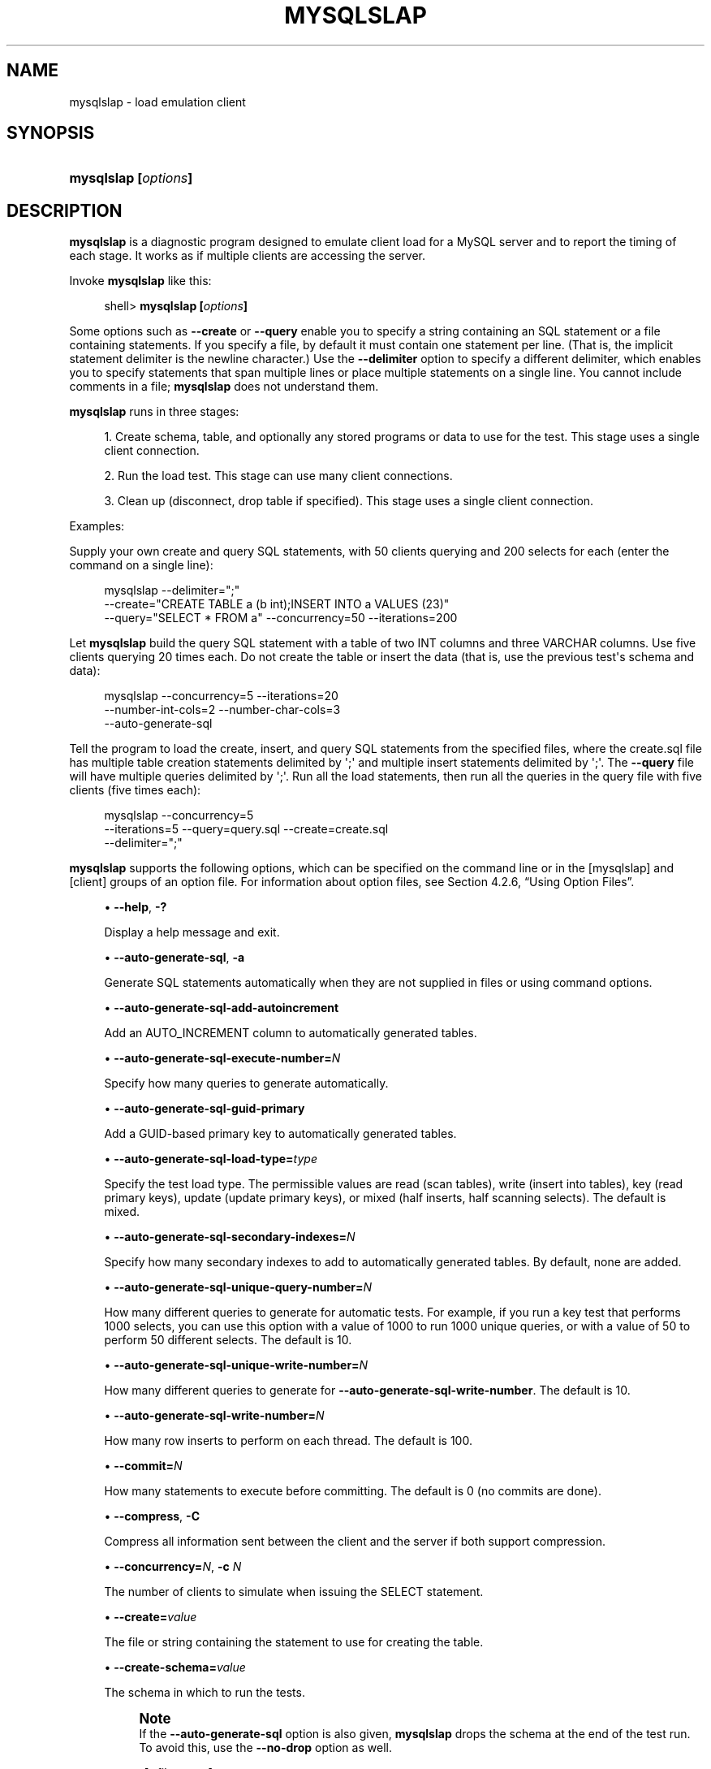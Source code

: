 '\" t
.\"     Title: \fBmysqlslap\fR
.\"    Author: [FIXME: author] [see http://docbook.sf.net/el/author]
.\" Generator: DocBook XSL Stylesheets v1.78.1 <http://docbook.sf.net/>
.\"      Date: 07/18/2014
.\"    Manual: MySQL Database System
.\"    Source: MySQL 5.6
.\"  Language: English
.\"
.TH "\FBMYSQLSLAP\FR" "1" "07/18/2014" "MySQL 5\&.6" "MySQL Database System"
.\" -----------------------------------------------------------------
.\" * Define some portability stuff
.\" -----------------------------------------------------------------
.\" ~~~~~~~~~~~~~~~~~~~~~~~~~~~~~~~~~~~~~~~~~~~~~~~~~~~~~~~~~~~~~~~~~
.\" http://bugs.debian.org/507673
.\" http://lists.gnu.org/archive/html/groff/2009-02/msg00013.html
.\" ~~~~~~~~~~~~~~~~~~~~~~~~~~~~~~~~~~~~~~~~~~~~~~~~~~~~~~~~~~~~~~~~~
.ie \n(.g .ds Aq \(aq
.el       .ds Aq '
.\" -----------------------------------------------------------------
.\" * set default formatting
.\" -----------------------------------------------------------------
.\" disable hyphenation
.nh
.\" disable justification (adjust text to left margin only)
.ad l
.\" -----------------------------------------------------------------
.\" * MAIN CONTENT STARTS HERE *
.\" -----------------------------------------------------------------
.\" mysqlslap
.\" load emulation
.SH "NAME"
mysqlslap \- load emulation client
.SH "SYNOPSIS"
.HP \w'\fBmysqlslap\ [\fR\fB\fIoptions\fR\fR\fB]\fR\ 'u
\fBmysqlslap [\fR\fB\fIoptions\fR\fR\fB]\fR
.SH "DESCRIPTION"
.PP
\fBmysqlslap\fR
is a diagnostic program designed to emulate client load for a MySQL server and to report the timing of each stage\&. It works as if multiple clients are accessing the server\&.
.PP
Invoke
\fBmysqlslap\fR
like this:
.sp
.if n \{\
.RS 4
.\}
.nf
shell> \fBmysqlslap [\fR\fB\fIoptions\fR\fR\fB]\fR
.fi
.if n \{\
.RE
.\}
.PP
Some options such as
\fB\-\-create\fR
or
\fB\-\-query\fR
enable you to specify a string containing an SQL statement or a file containing statements\&. If you specify a file, by default it must contain one statement per line\&. (That is, the implicit statement delimiter is the newline character\&.) Use the
\fB\-\-delimiter\fR
option to specify a different delimiter, which enables you to specify statements that span multiple lines or place multiple statements on a single line\&. You cannot include comments in a file;
\fBmysqlslap\fR
does not understand them\&.
.PP
\fBmysqlslap\fR
runs in three stages:
.sp
.RS 4
.ie n \{\
\h'-04' 1.\h'+01'\c
.\}
.el \{\
.sp -1
.IP "  1." 4.2
.\}
Create schema, table, and optionally any stored programs or data to use for the test\&. This stage uses a single client connection\&.
.RE
.sp
.RS 4
.ie n \{\
\h'-04' 2.\h'+01'\c
.\}
.el \{\
.sp -1
.IP "  2." 4.2
.\}
Run the load test\&. This stage can use many client connections\&.
.RE
.sp
.RS 4
.ie n \{\
\h'-04' 3.\h'+01'\c
.\}
.el \{\
.sp -1
.IP "  3." 4.2
.\}
Clean up (disconnect, drop table if specified)\&. This stage uses a single client connection\&.
.RE
.PP
Examples:
.PP
Supply your own create and query SQL statements, with 50 clients querying and 200 selects for each (enter the command on a single line):
.sp
.if n \{\
.RS 4
.\}
.nf
mysqlslap \-\-delimiter=";"
  \-\-create="CREATE TABLE a (b int);INSERT INTO a VALUES (23)"
  \-\-query="SELECT * FROM a" \-\-concurrency=50 \-\-iterations=200
.fi
.if n \{\
.RE
.\}
.PP
Let
\fBmysqlslap\fR
build the query SQL statement with a table of two
INT
columns and three
VARCHAR
columns\&. Use five clients querying 20 times each\&. Do not create the table or insert the data (that is, use the previous test\*(Aqs schema and data):
.sp
.if n \{\
.RS 4
.\}
.nf
mysqlslap \-\-concurrency=5 \-\-iterations=20
  \-\-number\-int\-cols=2 \-\-number\-char\-cols=3
  \-\-auto\-generate\-sql
.fi
.if n \{\
.RE
.\}
.PP
Tell the program to load the create, insert, and query SQL statements from the specified files, where the
create\&.sql
file has multiple table creation statements delimited by
\*(Aq;\*(Aq
and multiple insert statements delimited by
\*(Aq;\*(Aq\&. The
\fB\-\-query\fR
file will have multiple queries delimited by
\*(Aq;\*(Aq\&. Run all the load statements, then run all the queries in the query file with five clients (five times each):
.sp
.if n \{\
.RS 4
.\}
.nf
mysqlslap \-\-concurrency=5
  \-\-iterations=5 \-\-query=query\&.sql \-\-create=create\&.sql
  \-\-delimiter=";"
.fi
.if n \{\
.RE
.\}
.PP
\fBmysqlslap\fR
supports the following options, which can be specified on the command line or in the
[mysqlslap]
and
[client]
groups of an option file\&. For information about option files, see
Section\ \&4.2.6, \(lqUsing Option Files\(rq\&.
.sp
.RS 4
.ie n \{\
\h'-04'\(bu\h'+03'\c
.\}
.el \{\
.sp -1
.IP \(bu 2.3
.\}
.\" mysqlslap: help option
.\" help option: mysqlslap
\fB\-\-help\fR,
\fB\-?\fR
.sp
Display a help message and exit\&.
.RE
.sp
.RS 4
.ie n \{\
\h'-04'\(bu\h'+03'\c
.\}
.el \{\
.sp -1
.IP \(bu 2.3
.\}
.\" mysqlslap: auto-generate-sql option
.\" auto-generate-sql option: mysqlslap
\fB\-\-auto\-generate\-sql\fR,
\fB\-a\fR
.sp
Generate SQL statements automatically when they are not supplied in files or using command options\&.
.RE
.sp
.RS 4
.ie n \{\
\h'-04'\(bu\h'+03'\c
.\}
.el \{\
.sp -1
.IP \(bu 2.3
.\}
.\" mysqlslap: auto-generate-sql-add-autoincrement option
.\" auto-generate-sql-add-autoincrement option: mysqlslap
\fB\-\-auto\-generate\-sql\-add\-autoincrement\fR
.sp
Add an
AUTO_INCREMENT
column to automatically generated tables\&.
.RE
.sp
.RS 4
.ie n \{\
\h'-04'\(bu\h'+03'\c
.\}
.el \{\
.sp -1
.IP \(bu 2.3
.\}
.\" mysqlslap: auto-generate-sql-execute-number option
.\" auto-generate-sql-execute-number option: mysqlslap
\fB\-\-auto\-generate\-sql\-execute\-number=\fR\fB\fIN\fR\fR
.sp
Specify how many queries to generate automatically\&.
.RE
.sp
.RS 4
.ie n \{\
\h'-04'\(bu\h'+03'\c
.\}
.el \{\
.sp -1
.IP \(bu 2.3
.\}
.\" mysqlslap: auto-generate-sql-guid-primary option
.\" auto-generate-sql-guid-primary option: mysqlslap
\fB\-\-auto\-generate\-sql\-guid\-primary\fR
.sp
Add a GUID\-based primary key to automatically generated tables\&.
.RE
.sp
.RS 4
.ie n \{\
\h'-04'\(bu\h'+03'\c
.\}
.el \{\
.sp -1
.IP \(bu 2.3
.\}
.\" mysqlslap: auto-generate-sql-load-type option
.\" auto-generate-sql-load-type option: mysqlslap
\fB\-\-auto\-generate\-sql\-load\-type=\fR\fB\fItype\fR\fR
.sp
Specify the test load type\&. The permissible values are
read
(scan tables),
write
(insert into tables),
key
(read primary keys),
update
(update primary keys), or
mixed
(half inserts, half scanning selects)\&. The default is
mixed\&.
.RE
.sp
.RS 4
.ie n \{\
\h'-04'\(bu\h'+03'\c
.\}
.el \{\
.sp -1
.IP \(bu 2.3
.\}
.\" mysqlslap: auto-generate-sql-secondary-indexes option
.\" auto-generate-sql-secondary-indexes option: mysqlslap
\fB\-\-auto\-generate\-sql\-secondary\-indexes=\fR\fB\fIN\fR\fR
.sp
Specify how many secondary indexes to add to automatically generated tables\&. By default, none are added\&.
.RE
.sp
.RS 4
.ie n \{\
\h'-04'\(bu\h'+03'\c
.\}
.el \{\
.sp -1
.IP \(bu 2.3
.\}
.\" mysqlslap: auto-generate-sql-unique-query-number option
.\" auto-generate-sql-unique-query-number option: mysqlslap
\fB\-\-auto\-generate\-sql\-unique\-query\-number=\fR\fB\fIN\fR\fR
.sp
How many different queries to generate for automatic tests\&. For example, if you run a
key
test that performs 1000 selects, you can use this option with a value of 1000 to run 1000 unique queries, or with a value of 50 to perform 50 different selects\&. The default is 10\&.
.RE
.sp
.RS 4
.ie n \{\
\h'-04'\(bu\h'+03'\c
.\}
.el \{\
.sp -1
.IP \(bu 2.3
.\}
.\" mysqlslap: auto-generate-sql-unique-write-number option
.\" auto-generate-sql-unique-write-number option: mysqlslap
\fB\-\-auto\-generate\-sql\-unique\-write\-number=\fR\fB\fIN\fR\fR
.sp
How many different queries to generate for
\fB\-\-auto\-generate\-sql\-write\-number\fR\&. The default is 10\&.
.RE
.sp
.RS 4
.ie n \{\
\h'-04'\(bu\h'+03'\c
.\}
.el \{\
.sp -1
.IP \(bu 2.3
.\}
.\" mysqlslap: auto-generate-sql-write-number option
.\" auto-generate-sql-write-number option: mysqlslap
\fB\-\-auto\-generate\-sql\-write\-number=\fR\fB\fIN\fR\fR
.sp
How many row inserts to perform on each thread\&. The default is 100\&.
.RE
.sp
.RS 4
.ie n \{\
\h'-04'\(bu\h'+03'\c
.\}
.el \{\
.sp -1
.IP \(bu 2.3
.\}
.\" mysqlslap: commit option
.\" commit option: mysqlslap
\fB\-\-commit=\fR\fB\fIN\fR\fR
.sp
How many statements to execute before committing\&. The default is 0 (no commits are done)\&.
.RE
.sp
.RS 4
.ie n \{\
\h'-04'\(bu\h'+03'\c
.\}
.el \{\
.sp -1
.IP \(bu 2.3
.\}
.\" mysqlslap: compress option
.\" compress option: mysqlslap
\fB\-\-compress\fR,
\fB\-C\fR
.sp
Compress all information sent between the client and the server if both support compression\&.
.RE
.sp
.RS 4
.ie n \{\
\h'-04'\(bu\h'+03'\c
.\}
.el \{\
.sp -1
.IP \(bu 2.3
.\}
.\" mysqlslap: concurrency option
.\" concurrency option: mysqlslap
\fB\-\-concurrency=\fR\fB\fIN\fR\fR,
\fB\-c \fR\fB\fIN\fR\fR
.sp
The number of clients to simulate when issuing the
SELECT
statement\&.
.RE
.sp
.RS 4
.ie n \{\
\h'-04'\(bu\h'+03'\c
.\}
.el \{\
.sp -1
.IP \(bu 2.3
.\}
.\" mysqlslap: create option
.\" create option: mysqlslap
\fB\-\-create=\fR\fB\fIvalue\fR\fR
.sp
The file or string containing the statement to use for creating the table\&.
.RE
.sp
.RS 4
.ie n \{\
\h'-04'\(bu\h'+03'\c
.\}
.el \{\
.sp -1
.IP \(bu 2.3
.\}
.\" mysqlslap: create-schema option
.\" create-schema option: mysqlslap
\fB\-\-create\-schema=\fR\fB\fIvalue\fR\fR
.sp
The schema in which to run the tests\&.
.if n \{\
.sp
.\}
.RS 4
.it 1 an-trap
.nr an-no-space-flag 1
.nr an-break-flag 1
.br
.ps +1
\fBNote\fR
.ps -1
.br
If the
\fB\-\-auto\-generate\-sql\fR
option is also given,
\fBmysqlslap\fR
drops the schema at the end of the test run\&. To avoid this, use the
\fB\-\-no\-drop\fR
option as well\&.
.sp .5v
.RE
.RE
.sp
.RS 4
.ie n \{\
\h'-04'\(bu\h'+03'\c
.\}
.el \{\
.sp -1
.IP \(bu 2.3
.\}
.\" mysqlslap: csv option
.\" csv option: mysqlslap
\fB\-\-csv[=\fR\fB\fIfile_name\fR\fR\fB]\fR
.sp
Generate output in comma\-separated values format\&. The output goes to the named file, or to the standard output if no file is given\&.
.RE
.sp
.RS 4
.ie n \{\
\h'-04'\(bu\h'+03'\c
.\}
.el \{\
.sp -1
.IP \(bu 2.3
.\}
.\" mysqlslap: debug option
.\" debug option: mysqlslap
\fB\-\-debug[=\fR\fB\fIdebug_options\fR\fR\fB]\fR,
\fB\-# [\fR\fB\fIdebug_options\fR\fR\fB]\fR
.sp
Write a debugging log\&. A typical
\fIdebug_options\fR
string is
d:t:o,\fIfile_name\fR\&. The default is
d:t:o,/tmp/mysqlslap\&.trace\&.
.RE
.sp
.RS 4
.ie n \{\
\h'-04'\(bu\h'+03'\c
.\}
.el \{\
.sp -1
.IP \(bu 2.3
.\}
.\" mysqlslap: debug-check option
.\" debug-check option: mysqlslap
\fB\-\-debug\-check\fR
.sp
Print some debugging information when the program exits\&.
.RE
.sp
.RS 4
.ie n \{\
\h'-04'\(bu\h'+03'\c
.\}
.el \{\
.sp -1
.IP \(bu 2.3
.\}
.\" mysqlslap: debug-info option
.\" debug-info option: mysqlslap
\fB\-\-debug\-info\fR,
\fB\-T\fR
.sp
Print debugging information and memory and CPU usage statistics when the program exits\&.
.RE
.sp
.RS 4
.ie n \{\
\h'-04'\(bu\h'+03'\c
.\}
.el \{\
.sp -1
.IP \(bu 2.3
.\}
.\" mysqlslap: default-auth option
.\" default-auth option: mysqlslap
\fB\-\-default\-auth=\fR\fB\fIplugin\fR\fR
.sp
The client\-side authentication plugin to use\&. See
Section\ \&6.3.7, \(lqPluggable Authentication\(rq\&.
.sp
This option was added in MySQL 5\&.6\&.2\&.
.RE
.sp
.RS 4
.ie n \{\
\h'-04'\(bu\h'+03'\c
.\}
.el \{\
.sp -1
.IP \(bu 2.3
.\}
.\" mysqlslap: defaults-extra-file option
.\" defaults-extra-file option: mysqlslap
\fB\-\-defaults\-extra\-file=\fR\fB\fIfile_name\fR\fR
.sp
Read this option file after the global option file but (on Unix) before the user option file\&. If the file does not exist or is otherwise inaccessible, an error occurs\&.
\fIfile_name\fR
is interpreted relative to the current directory if given as a relative path name rather than a full path name\&.
.RE
.sp
.RS 4
.ie n \{\
\h'-04'\(bu\h'+03'\c
.\}
.el \{\
.sp -1
.IP \(bu 2.3
.\}
.\" mysqlslap: defaults-file option
.\" defaults-file option: mysqlslap
\fB\-\-defaults\-file=\fR\fB\fIfile_name\fR\fR
.sp
Use only the given option file\&. If the file does not exist or is otherwise inaccessible, an error occurs\&.
\fIfile_name\fR
is interpreted relative to the current directory if given as a relative path name rather than a full path name\&.
.RE
.sp
.RS 4
.ie n \{\
\h'-04'\(bu\h'+03'\c
.\}
.el \{\
.sp -1
.IP \(bu 2.3
.\}
.\" mysqlslap: defaults-group-suffix option
.\" defaults-group-suffix option: mysqlslap
\fB\-\-defaults\-group\-suffix=\fR\fB\fIstr\fR\fR
.sp
Read not only the usual option groups, but also groups with the usual names and a suffix of
\fIstr\fR\&. For example,
\fBmysqlslap\fR
normally reads the
[client]
and
[mysqlslap]
groups\&. If the
\fB\-\-defaults\-group\-suffix=_other\fR
option is given,
\fBmysqlslap\fR
also reads the
[client_other]
and
[mysqlslap_other]
groups\&.
.RE
.sp
.RS 4
.ie n \{\
\h'-04'\(bu\h'+03'\c
.\}
.el \{\
.sp -1
.IP \(bu 2.3
.\}
.\" mysqlslap: delimiter option
.\" delimiter option: mysqlslap
\fB\-\-delimiter=\fR\fB\fIstr\fR\fR,
\fB\-F \fR\fB\fIstr\fR\fR
.sp
The delimiter to use in SQL statements supplied in files or using command options\&.
.RE
.sp
.RS 4
.ie n \{\
\h'-04'\(bu\h'+03'\c
.\}
.el \{\
.sp -1
.IP \(bu 2.3
.\}
.\" mysqlslap: detach option
.\" detach option: mysqlslap
\fB\-\-detach=\fR\fB\fIN\fR\fR
.sp
Detach (close and reopen) each connection after each
\fIN\fR
statements\&. The default is 0 (connections are not detached)\&.
.RE
.sp
.RS 4
.ie n \{\
\h'-04'\(bu\h'+03'\c
.\}
.el \{\
.sp -1
.IP \(bu 2.3
.\}
.\" mysqlslap: enable-cleartext-plugin option
.\" enable-cleartext-plugin option: mysqlslap
\fB\-\-enable\-cleartext\-plugin\fR
.sp
Enable the
mysql_clear_password
cleartext authentication plugin\&. (See
Section\ \&6.3.8.7, \(lqThe Cleartext Client-Side Authentication Plugin\(rq\&.) This option was added in MySQL 5\&.6\&.7\&.
.RE
.sp
.RS 4
.ie n \{\
\h'-04'\(bu\h'+03'\c
.\}
.el \{\
.sp -1
.IP \(bu 2.3
.\}
.\" mysqlslap: engine option
.\" engine option: mysqlslap
\fB\-\-engine=\fR\fB\fIengine_name\fR\fR,
\fB\-e \fR\fB\fIengine_name\fR\fR
.sp
The storage engine to use for creating tables\&.
.RE
.sp
.RS 4
.ie n \{\
\h'-04'\(bu\h'+03'\c
.\}
.el \{\
.sp -1
.IP \(bu 2.3
.\}
.\" mysqlslap: host option
.\" host option: mysqlslap
\fB\-\-host=\fR\fB\fIhost_name\fR\fR,
\fB\-h \fR\fB\fIhost_name\fR\fR
.sp
Connect to the MySQL server on the given host\&.
.RE
.sp
.RS 4
.ie n \{\
\h'-04'\(bu\h'+03'\c
.\}
.el \{\
.sp -1
.IP \(bu 2.3
.\}
.\" mysqlslap: iterations option
.\" iterations option: mysqlslap
\fB\-\-iterations=\fR\fB\fIN\fR\fR,
\fB\-i \fR\fB\fIN\fR\fR
.sp
The number of times to run the tests\&.
.RE
.sp
.RS 4
.ie n \{\
\h'-04'\(bu\h'+03'\c
.\}
.el \{\
.sp -1
.IP \(bu 2.3
.\}
.\" mysqlslap: login-path option
.\" login-path option: mysqlslap
\fB\-\-login\-path=\fR\fB\fIname\fR\fR
.sp
Read options from the named login path in the
\&.mylogin\&.cnf
login file\&. A
\(lqlogin path\(rq
is an option group that permits only a limited set of options:
\fBhost\fR,
\fBuser\fR, and
\fBpassword\fR\&. Think of a login path as a set of values that indicate the server host and the credentials for authenticating with the server\&. To create the login file, use the
\fBmysql_config_editor\fR
utility\&. See
\fBmysql_config_editor\fR(1)\&. This option was added in MySQL 5\&.6\&.6\&.
.RE
.sp
.RS 4
.ie n \{\
\h'-04'\(bu\h'+03'\c
.\}
.el \{\
.sp -1
.IP \(bu 2.3
.\}
.\" mysqlslap: no-drop option
.\" no-drop option: mysqlslap
\fB\-\-no\-drop\fR
.sp
Prevent
\fBmysqlslap\fR
from dropping any schema it creates during the test run\&. This option was added in MySQL 5\&.6\&.3\&.
.RE
.sp
.RS 4
.ie n \{\
\h'-04'\(bu\h'+03'\c
.\}
.el \{\
.sp -1
.IP \(bu 2.3
.\}
.\" mysqlslap: no-defaults option
.\" no-defaults option: mysqlslap
\fB\-\-no\-defaults\fR
.sp
Do not read any option files\&. If program startup fails due to reading unknown options from an option file,
\fB\-\-no\-defaults\fR
can be used to prevent them from being read\&.
.sp
The exception is that the
\&.mylogin\&.cnf
file, if it exists, is read in all cases\&. This permits passwords to be specified in a safer way than on the command line even when
\fB\-\-no\-defaults\fR
is used\&. (\&.mylogin\&.cnf
is created by the
\fBmysql_config_editor\fR
utility\&. See
\fBmysql_config_editor\fR(1)\&.)
.RE
.sp
.RS 4
.ie n \{\
\h'-04'\(bu\h'+03'\c
.\}
.el \{\
.sp -1
.IP \(bu 2.3
.\}
.\" mysqlslap: number-char-cols option
.\" number-char-cols option: mysqlslap
\fB\-\-number\-char\-cols=\fR\fB\fIN\fR\fR,
\fB\-x \fR\fB\fIN\fR\fR
.sp
The number of
VARCHAR
columns to use if
\fB\-\-auto\-generate\-sql\fR
is specified\&.
.RE
.sp
.RS 4
.ie n \{\
\h'-04'\(bu\h'+03'\c
.\}
.el \{\
.sp -1
.IP \(bu 2.3
.\}
.\" mysqlslap: number-int-cols option
.\" number-int-cols option: mysqlslap
\fB\-\-number\-int\-cols=\fR\fB\fIN\fR\fR,
\fB\-y \fR\fB\fIN\fR\fR
.sp
The number of
INT
columns to use if
\fB\-\-auto\-generate\-sql\fR
is specified\&.
.RE
.sp
.RS 4
.ie n \{\
\h'-04'\(bu\h'+03'\c
.\}
.el \{\
.sp -1
.IP \(bu 2.3
.\}
.\" mysqlslap: number-of-queries option
.\" number-of-queries option: mysqlslap
\fB\-\-number\-of\-queries=\fR\fB\fIN\fR\fR
.sp
Limit each client to approximately this many queries\&. Query counting takes into account the statement delimiter\&. For example, if you invoke
\fBmysqlslap\fR
as follows, the
;
delimiter is recognized so that each instance of the query string counts as two queries\&. As a result, 5 rows (not 10) are inserted\&.
.sp
.if n \{\
.RS 4
.\}
.nf
shell> \fBmysqlslap \-\-delimiter=";" \-\-number\-of\-queries=10\fR
         \fB\-\-query="use test;insert into t values(null)"\fR
.fi
.if n \{\
.RE
.\}
.RE
.sp
.RS 4
.ie n \{\
\h'-04'\(bu\h'+03'\c
.\}
.el \{\
.sp -1
.IP \(bu 2.3
.\}
.\" mysqlslap: only-print option
.\" only-print option: mysqlslap
\fB\-\-only\-print\fR
.sp
Do not connect to databases\&.
\fBmysqlslap\fR
only prints what it would have done\&.
.RE
.sp
.RS 4
.ie n \{\
\h'-04'\(bu\h'+03'\c
.\}
.el \{\
.sp -1
.IP \(bu 2.3
.\}
.\" mysqlslap: password option
.\" password option: mysqlslap
\fB\-\-password[=\fR\fB\fIpassword\fR\fR\fB]\fR,
\fB\-p[\fR\fB\fIpassword\fR\fR\fB]\fR
.sp
The password to use when connecting to the server\&. If you use the short option form (\fB\-p\fR), you
\fIcannot\fR
have a space between the option and the password\&. If you omit the
\fIpassword\fR
value following the
\fB\-\-password\fR
or
\fB\-p\fR
option on the command line,
\fBmysqlslap\fR
prompts for one\&.
.sp
Specifying a password on the command line should be considered insecure\&. See
Section\ \&6.1.2.1, \(lqEnd-User Guidelines for Password Security\(rq\&. You can use an option file to avoid giving the password on the command line\&.
.RE
.sp
.RS 4
.ie n \{\
\h'-04'\(bu\h'+03'\c
.\}
.el \{\
.sp -1
.IP \(bu 2.3
.\}
.\" mysqlslap: pipe option
.\" pipe option: mysqlslap
\fB\-\-pipe\fR,
\fB\-W\fR
.sp
On Windows, connect to the server using a named pipe\&. This option applies only if the server supports named\-pipe connections\&.
.RE
.sp
.RS 4
.ie n \{\
\h'-04'\(bu\h'+03'\c
.\}
.el \{\
.sp -1
.IP \(bu 2.3
.\}
.\" mysqlslap: plugin-dir option
.\" plugin-dir option: mysqlslap
\fB\-\-plugin\-dir=\fR\fB\fIpath\fR\fR
.sp
The directory in which to look for plugins\&. It may be necessary to specify this option if the
\fB\-\-default\-auth\fR
option is used to specify an authentication plugin but
\fBmysqlslap\fR
does not find it\&. See
Section\ \&6.3.7, \(lqPluggable Authentication\(rq\&.
.sp
This option was added in MySQL 5\&.6\&.2\&.
.RE
.sp
.RS 4
.ie n \{\
\h'-04'\(bu\h'+03'\c
.\}
.el \{\
.sp -1
.IP \(bu 2.3
.\}
.\" mysqlslap: port option
.\" port option: mysqlslap
\fB\-\-port=\fR\fB\fIport_num\fR\fR,
\fB\-P \fR\fB\fIport_num\fR\fR
.sp
The TCP/IP port number to use for the connection\&.
.RE
.sp
.RS 4
.ie n \{\
\h'-04'\(bu\h'+03'\c
.\}
.el \{\
.sp -1
.IP \(bu 2.3
.\}
.\" mysqlslap: post-query option
.\" post-query option: mysqlslap
\fB\-\-post\-query=\fR\fB\fIvalue\fR\fR
.sp
The file or string containing the statement to execute after the tests have completed\&. This execution is not counted for timing purposes\&.
.RE
.sp
.RS 4
.ie n \{\
\h'-04'\(bu\h'+03'\c
.\}
.el \{\
.sp -1
.IP \(bu 2.3
.\}
.\" mysqlslap: post-system option
.\" post-system option: mysqlslap
\fB\-\-post\-system=\fR\fB\fIstr\fR\fR
.sp
The string to execute using
system()
after the tests have completed\&. This execution is not counted for timing purposes\&.
.RE
.sp
.RS 4
.ie n \{\
\h'-04'\(bu\h'+03'\c
.\}
.el \{\
.sp -1
.IP \(bu 2.3
.\}
.\" mysqlslap: pre-query option
.\" pre-query option: mysqlslap
\fB\-\-pre\-query=\fR\fB\fIvalue\fR\fR
.sp
The file or string containing the statement to execute before running the tests\&. This execution is not counted for timing purposes\&.
.RE
.sp
.RS 4
.ie n \{\
\h'-04'\(bu\h'+03'\c
.\}
.el \{\
.sp -1
.IP \(bu 2.3
.\}
.\" mysqlslap: pre-system option
.\" pre-system option: mysqlslap
\fB\-\-pre\-system=\fR\fB\fIstr\fR\fR
.sp
The string to execute using
system()
before running the tests\&. This execution is not counted for timing purposes\&.
.RE
.sp
.RS 4
.ie n \{\
\h'-04'\(bu\h'+03'\c
.\}
.el \{\
.sp -1
.IP \(bu 2.3
.\}
.\" mysqlslap: print-defaults option
.\" print-defaults option: mysqlslap
\fB\-\-print\-defaults\fR
.sp
Print the program name and all options that it gets from option files\&.
.RE
.sp
.RS 4
.ie n \{\
\h'-04'\(bu\h'+03'\c
.\}
.el \{\
.sp -1
.IP \(bu 2.3
.\}
.\" mysqlslap: protocol option
.\" protocol option: mysqlslap
\fB\-\-protocol={TCP|SOCKET|PIPE|MEMORY}\fR
.sp
The connection protocol to use for connecting to the server\&. It is useful when the other connection parameters normally would cause a protocol to be used other than the one you want\&. For details on the permissible values, see
Section\ \&4.2.2, \(lqConnecting to the MySQL Server\(rq\&.
.RE
.sp
.RS 4
.ie n \{\
\h'-04'\(bu\h'+03'\c
.\}
.el \{\
.sp -1
.IP \(bu 2.3
.\}
.\" mysqlslap: query option
.\" query option: mysqlslap
\fB\-\-query=\fR\fB\fIvalue\fR\fR,
\fB\-q \fR\fB\fIvalue\fR\fR
.sp
The file or string containing the
SELECT
statement to use for retrieving data\&.
.RE
.sp
.RS 4
.ie n \{\
\h'-04'\(bu\h'+03'\c
.\}
.el \{\
.sp -1
.IP \(bu 2.3
.\}
.\" mysqlslap: secure-auth option
.\" secure-auth option: mysqlslap
\fB\-\-secure\-auth\fR
.sp
Do not send passwords to the server in old (pre\-4\&.1) format\&. This prevents connections except for servers that use the newer password format\&. This option is enabled by default; use
\fB\-\-skip\-secure\-auth\fR
to disable it\&. This option was added in MySQL 5\&.6\&.17\&.
.if n \{\
.sp
.\}
.RS 4
.it 1 an-trap
.nr an-no-space-flag 1
.nr an-break-flag 1
.br
.ps +1
\fBNote\fR
.ps -1
.br
Passwords that use the pre\-4\&.1 hashing method are less secure than passwords that use the native password hashing method and should be avoided\&. Pre\-4\&.1 passwords are deprecated and support for them will be removed in a future MySQL release\&. For account upgrade instructions, see
Section\ \&6.3.8.3, \(lqMigrating Away from Pre-4.1 Password Hashing and the mysql_old_password Plugin\(rq\&.
.sp .5v
.RE
.RE
.sp
.RS 4
.ie n \{\
\h'-04'\(bu\h'+03'\c
.\}
.el \{\
.sp -1
.IP \(bu 2.3
.\}
.\" mysqlslap: shared-memory-base-name option
.\" shared-memory-base-name option: mysqlslap
\fB\-\-shared\-memory\-base\-name=\fR\fB\fIname\fR\fR
.sp
On Windows, the shared\-memory name to use, for connections made using shared memory to a local server\&. This option applies only if the server supports shared\-memory connections\&.
.RE
.sp
.RS 4
.ie n \{\
\h'-04'\(bu\h'+03'\c
.\}
.el \{\
.sp -1
.IP \(bu 2.3
.\}
.\" mysqlslap: silent option
.\" silent option: mysqlslap
\fB\-\-silent\fR,
\fB\-s\fR
.sp
Silent mode\&. No output\&.
.RE
.sp
.RS 4
.ie n \{\
\h'-04'\(bu\h'+03'\c
.\}
.el \{\
.sp -1
.IP \(bu 2.3
.\}
.\" mysqlslap: socket option
.\" socket option: mysqlslap
\fB\-\-socket=\fR\fB\fIpath\fR\fR,
\fB\-S \fR\fB\fIpath\fR\fR
.sp
For connections to
localhost, the Unix socket file to use, or, on Windows, the name of the named pipe to use\&.
.RE
.sp
.RS 4
.ie n \{\
\h'-04'\(bu\h'+03'\c
.\}
.el \{\
.sp -1
.IP \(bu 2.3
.\}
.\" mysqlslap: SSL options
.\" SSL options: mysqlslap
\fB\-\-ssl*\fR
.sp
Options that begin with
\fB\-\-ssl\fR
specify whether to connect to the server using SSL and indicate where to find SSL keys and certificates\&. See
Section\ \&6.3.10.4, \(lqSSL Command Options\(rq\&.
.RE
.sp
.RS 4
.ie n \{\
\h'-04'\(bu\h'+03'\c
.\}
.el \{\
.sp -1
.IP \(bu 2.3
.\}
.\" mysqlslap: user option
.\" user option: mysqlslap
\fB\-\-user=\fR\fB\fIuser_name\fR\fR,
\fB\-u \fR\fB\fIuser_name\fR\fR
.sp
The MySQL user name to use when connecting to the server\&.
.RE
.sp
.RS 4
.ie n \{\
\h'-04'\(bu\h'+03'\c
.\}
.el \{\
.sp -1
.IP \(bu 2.3
.\}
.\" mysqlslap: verbose option
.\" verbose option: mysqlslap
\fB\-\-verbose\fR,
\fB\-v\fR
.sp
Verbose mode\&. Print more information about what the program does\&. This option can be used multiple times to increase the amount of information\&.
.RE
.sp
.RS 4
.ie n \{\
\h'-04'\(bu\h'+03'\c
.\}
.el \{\
.sp -1
.IP \(bu 2.3
.\}
.\" mysqlslap: version option
.\" version option: mysqlslap
\fB\-\-version\fR,
\fB\-V\fR
.sp
Display version information and exit\&.
.RE
.SH "COPYRIGHT"
.br
.PP
Copyright \(co 1997, 2014, Oracle and/or its affiliates. All rights reserved.
.PP
This documentation is free software; you can redistribute it and/or modify it only under the terms of the GNU General Public License as published by the Free Software Foundation; version 2 of the License.
.PP
This documentation is distributed in the hope that it will be useful, but WITHOUT ANY WARRANTY; without even the implied warranty of MERCHANTABILITY or FITNESS FOR A PARTICULAR PURPOSE. See the GNU General Public License for more details.
.PP
You should have received a copy of the GNU General Public License along with the program; if not, write to the Free Software Foundation, Inc., 51 Franklin Street, Fifth Floor, Boston, MA 02110-1301 USA or see http://www.gnu.org/licenses/.
.sp
.SH "SEE ALSO"
For more information, please refer to the MySQL Reference Manual,
which may already be installed locally and which is also available
online at http://dev.mysql.com/doc/.
.SH AUTHOR
Oracle Corporation (http://dev.mysql.com/).
